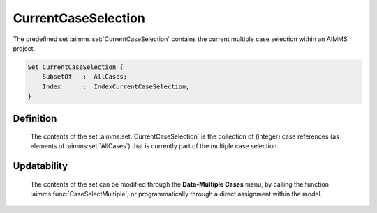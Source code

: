 .. aimms:set:: CurrentCaseSelection

.. _CurrentCaseSelection:

CurrentCaseSelection
====================

The predefined set :aimms:set:`CurrentCaseSelection` contains the current
multiple case selection within an AIMMS project.

.. code-block:: aimms

        Set CurrentCaseSelection {
            SubsetOf   :  AllCases;
            Index      :  IndexCurrentCaseSelection;
        }

Definition
----------

    The contents of the set :aimms:set:`CurrentCaseSelection` is the collection of
    (integer) case references (as elements of :aimms:set:`AllCases`) that is currently
    part of the multiple case selection.

Updatability
------------

    The contents of the set can be modified through the **Data-Multiple
    Cases** menu, by calling the function :aimms:func:`CaseSelectMultiple`, or programmatically
    through a direct assignment within the model.

.. seealso::

    The set :aimms:set:`AllCases`. Working with multiple cases is discussed in full
    detail in Section 16.2 of the `User's Guide <https://documentation.aimms.com/_downloads/AIMMS_user.pdf>`__.
